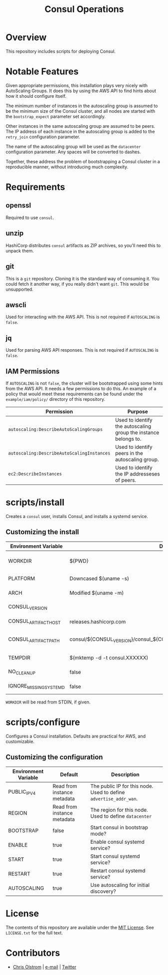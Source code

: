 #+TITLE: Consul Operations
#+LATEX: \pagebreak

* Overview

  This repository includes scripts for deploying Consul.

* Notable Features

  Given appropriate permissions, this installation plays very nicely with
  AutoScaling Groups. It does this by using the AWS API to find hints about how it
  should configure itself.

  The minimum number of instances in the autoscaling group is assumed to be the
  minimum size of the Consul cluster, and all nodes are started with the
  ~bootstrap_expect~ parameter set accordingly.

  Other instances in the same autoscaling group are assumed to be peers. The IP
  address of each instance in the autoscaling group is added to the ~retry_join~
  configuration parameter.

  The name of the autoscaling group will be used as the ~datacenter~
  configuration parameter. Any spaces will be converted to dashes.

  Together, these address the problem of bootstrapping a Consul cluster in a
  reproducible manner, without introducing much complexity.

* Requirements

** openssl

   Required to use ~consul~.

** unzip

   HashiCorp distributes ~consul~ artifacts as ZIP archives, so you'll need this
   to unpack them.

** git

   This is a ~git~ repository. Cloning it is the standard way of consuming it.
   You could fetch it another way, if you really didn't want ~git~. This would
   be unsupported.

** awscli

   Used for interacting with the AWS API. This is not required if ~AUTOSCALING~
   is ~false~.

** jq

   Used for parsing AWS API responses. This is not required if ~AUTOSCALING~ is
   ~false~.

** IAM Permissions

   If ~AUTOSCALING~ is not ~false~, the cluster will be bootstrapped using some
   hints from the AWS API. It needs a few permissions to do this. An example of
   a policy that would meet these requirements can be found under the
   =example/iam/policy/= directory of this repository.

   | Permission                                 | Purpose                                                         |
   |--------------------------------------------+-----------------------------------------------------------------|
   | =autoscaling:DescribeAutoScalingGroups=    | Used to identify the autoscaling group the instance belongs to. |
   | =autoscaling:DescribeAutoScalingInstances= | Used to identify peers in the autoscaling group.                |
   | =ec2:DescribeInstances=                    | Used to identify the IP addresseses of peers.                   |

* scripts/install

  Creates a =consul= user, installs Consul, and installs a systemd service.

** Customizing the install

   | Environment Variable   | Default                                                                   | Description                                                    |
   |------------------------+---------------------------------------------------------------------------+----------------------------------------------------------------|
   | WORKDIR                | ${PWD}                                                                    | Installation scripts and assets are expected to be found here. |
   |------------------------+---------------------------------------------------------------------------+----------------------------------------------------------------|
   | PLATFORM               | Downcased $(uname -s)                                                     | One of: solaris, freebsd, linux, darwin.                       |
   | ARCH                   | Modified $(uname -m)                                                      | System architecture (amd64, arm, etc)                          |
   | CONSUL_VERSION         |                                                                           | Version of Consul to download                                  |
   | CONSUL_ARTIFACT_HOST   | releases.hashicorp.com                                                    | Where to download artifacts from                               |
   | CONSUL_ARTIFACT_PATH   | consul/${CONSUL_VERSION}/consul_${CONSUL_VERSION}_${PLATFORM}_${ARCH}.zip | Path on ${CONSUL_ARTIFACT_HOST} to fetch from.                 |
   |------------------------+---------------------------------------------------------------------------+----------------------------------------------------------------|
   | TEMPDIR                | $(mktemp -d -t consul.XXXXXX)                                             | Location to store temporary files.                             |
   | NO_CLEANUP             | false                                                                     | Do not delete temporary files.                                 |
   | IGNORE_MISSING_SYSTEMD | false                                                                     | Do not fail if systemd is missing.                             |

   ~WORKDIR~ will be read from STDIN, if given.

* scripts/configure

  Configures a Consul installation. Defaults are practical for AWS, and customizable.

** Customizing the configuration

   | Environment Variable | Default                     | Description                                                       |
   |----------------------+-----------------------------+-------------------------------------------------------------------|
   | PUBLIC_IPV4          | Read from instance metadata | The public IP for this node. Used to define ~advertise_addr_wan~. |
   | REGION               | Read from instance metadata | The region for this node. Used to define ~datacenter~             |
   | BOOTSTRAP            | false                       | Start consul in bootstrap mode?                                   |
   | ENABLE               | true                        | Enable consul systemd service?                                    |
   | START                | true                        | Start consul systemd service?                                     |
   | RESTART              | true                        | Restart consul systemd service?                                   |
   | AUTOSCALING          | true                        | Use autoscaling for initial discovery?                            |

* License

  The contents of this repository are available under the [[https://tldrlegal.com/license/mit-license][MIT License]]. See
  ~LICENSE.txt~ for the full text.

* Contributors

  - [[https://colstrom.github.io/][Chris Olstrom]] | [[mailto:chris@olstrom.com][e-mail]] | [[https://twitter.com/ChrisOlstrom][Twitter]]
